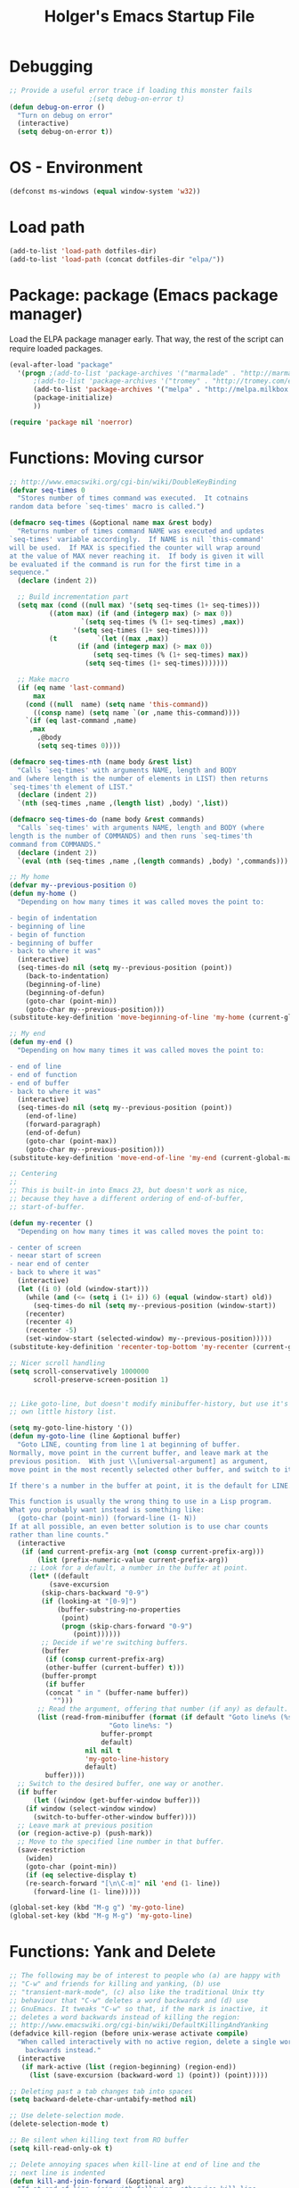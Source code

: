 #+TITLE: Holger's Emacs Startup File
#+SEQ_TODO: TODO DISABLED | DONE
#+OPTIONS: H:2 num:nil toc:t
#+STARTUP: oddeven


* Debugging

#+BEGIN_SRC emacs-lisp
;; Provide a useful error trace if loading this monster fails
					;(setq debug-on-error t)
(defun debug-on-error ()
  "Turn on debug on error"
  (interactive)
  (setq debug-on-error t))
#+END_SRC

* OS - Environment

#+BEGIN_SRC emacs-lisp
(defconst ms-windows (equal window-system 'w32))
#+END_SRC

* Load path

#+BEGIN_SRC emacs-lisp :tangle no
(add-to-list 'load-path dotfiles-dir)
(add-to-list 'load-path (concat dotfiles-dir "elpa/"))
#+END_SRC

* Package: package           (Emacs package manager)

Load the ELPA package manager early. That way, the rest of the script
can require loaded packages.

#+BEGIN_SRC emacs-lisp
(eval-after-load "package"
  '(progn ;(add-to-list 'package-archives '("marmalade" . "http://marmalade-repo.org/packages/"))
	  ;(add-to-list 'package-archives '("tromey" . "http://tromey.com/elpa/"))
	  (add-to-list 'package-archives '("melpa" . "http://melpa.milkbox.net/packages/") t)
	  (package-initialize)
	  ))

(require 'package nil 'noerror)
#+END_SRC

* Functions: Moving cursor

#+BEGIN_SRC emacs-lisp
;; http://www.emacswiki.org/cgi-bin/wiki/DoubleKeyBinding
(defvar seq-times 0
  "Stores number of times command was executed.  It cotnains
random data before `seq-times' macro is called.")

(defmacro seq-times (&optional name max &rest body)
  "Returns number of times command NAME was executed and updates
`seq-times' variable accordingly.  If NAME is nil `this-command'
will be used.  If MAX is specified the counter will wrap around
at the value of MAX never reaching it.  If body is given it will
be evaluated if the command is run for the first time in a
sequence."
  (declare (indent 2))

  ;; Build incrementation part
  (setq max (cond ((null max) '(setq seq-times (1+ seq-times)))
		  ((atom max) (if (and (integerp max) (> max 0))
				  `(setq seq-times (% (1+ seq-times) ,max))
				'(setq seq-times (1+ seq-times))))
		  (t          `(let ((max ,max))
				 (if (and (integerp max) (> max 0))
				     (setq seq-times (% (1+ seq-times) max))
				   (setq seq-times (1+ seq-times)))))))

  ;; Make macro
  (if (eq name 'last-command)
      max
    (cond ((null  name) (setq name 'this-command))
	  ((consp name) (setq name `(or ,name this-command))))
    `(if (eq last-command ,name)
	 ,max
       ,@body
       (setq seq-times 0))))

(defmacro seq-times-nth (name body &rest list)
  "Calls `seq-times' with arguments NAME, length and BODY
and (where length is the number of elements in LIST) then returns
`seq-times'th element of LIST."
  (declare (indent 2))
  `(nth (seq-times ,name ,(length list) ,body) ',list))

(defmacro seq-times-do (name body &rest commands)
  "Calls `seq-times' with arguments NAME, length and BODY (where
length is the number of COMMANDS) and then runs `seq-times'th
command from COMMANDS."
  (declare (indent 2))
  `(eval (nth (seq-times ,name ,(length commands) ,body) ',commands)))

;; My home
(defvar my--previous-position 0)
(defun my-home ()
  "Depending on how many times it was called moves the point to:

- begin of indentation
- beginning of line
- begin of function
- beginning of buffer
- back to where it was"
  (interactive)
  (seq-times-do nil (setq my--previous-position (point))
    (back-to-indentation)
    (beginning-of-line)
    (beginning-of-defun)
    (goto-char (point-min))
    (goto-char my--previous-position)))
(substitute-key-definition 'move-beginning-of-line 'my-home (current-global-map))

;; My end
(defun my-end ()
  "Depending on how many times it was called moves the point to:

- end of line
- end of function
- end of buffer
- back to where it was"
  (interactive)
  (seq-times-do nil (setq my--previous-position (point))
    (end-of-line)
    (forward-paragraph)
    (end-of-defun)
    (goto-char (point-max))
    (goto-char my--previous-position)))
(substitute-key-definition 'move-end-of-line 'my-end (current-global-map))

;; Centering
;;
;; This is built-in into Emacs 23, but doesn't work as nice,
;; because they have a different ordering of end-of-buffer,
;; start-of-buffer.

(defun my-recenter ()
  "Depending on how many times it was called moves the point to:

- center of screen
- neear start of screen
- near end of center
- back to where it was"
  (interactive)
  (let ((i 0) (old (window-start)))
    (while (and (<= (setq i (1+ i)) 6) (equal (window-start) old))
      (seq-times-do nil (setq my--previous-position (window-start))
	(recenter)
	(recenter 4)
	(recenter -5)
	(set-window-start (selected-window) my--previous-position)))))
(substitute-key-definition 'recenter-top-bottom 'my-recenter (current-global-map))

;; Nicer scroll handling
(setq scroll-conservatively 1000000
      scroll-preserve-screen-position 1)


;; Like goto-line, but doesn't modify minibuffer-history, but use it's
;; own little history list.

(setq my-goto-line-history '())
(defun my-goto-line (line &optional buffer)
  "Goto LINE, counting from line 1 at beginning of buffer.
Normally, move point in the current buffer, and leave mark at the
previous position.  With just \\[universal-argument] as argument,
move point in the most recently selected other buffer, and switch to it.

If there's a number in the buffer at point, it is the default for LINE.

This function is usually the wrong thing to use in a Lisp program.
What you probably want instead is something like:
  (goto-char (point-min)) (forward-line (1- N))
If at all possible, an even better solution is to use char counts
rather than line counts."
  (interactive
   (if (and current-prefix-arg (not (consp current-prefix-arg)))
       (list (prefix-numeric-value current-prefix-arg))
     ;; Look for a default, a number in the buffer at point.
     (let* ((default
	      (save-excursion
		(skip-chars-backward "0-9")
		(if (looking-at "[0-9]")
		    (buffer-substring-no-properties
		     (point)
		     (progn (skip-chars-forward "0-9")
			    (point))))))
	    ;; Decide if we're switching buffers.
	    (buffer
	     (if (consp current-prefix-arg)
		 (other-buffer (current-buffer) t)))
	    (buffer-prompt
	     (if buffer
		 (concat " in " (buffer-name buffer))
	       "")))
       ;; Read the argument, offering that number (if any) as default.
       (list (read-from-minibuffer (format (if default "Goto line%s (%s): "
					     "Goto line%s: ")
					   buffer-prompt
					   default)
				   nil nil t
				   'my-goto-line-history
				   default)
	     buffer))))
  ;; Switch to the desired buffer, one way or another.
  (if buffer
      (let ((window (get-buffer-window buffer)))
	(if window (select-window window)
	  (switch-to-buffer-other-window buffer))))
  ;; Leave mark at previous position
  (or (region-active-p) (push-mark))
  ;; Move to the specified line number in that buffer.
  (save-restriction
    (widen)
    (goto-char (point-min))
    (if (eq selective-display t)
	(re-search-forward "[\n\C-m]" nil 'end (1- line))
      (forward-line (1- line)))))

(global-set-key (kbd "M-g g") 'my-goto-line)
(global-set-key (kbd "M-g M-g") 'my-goto-line)
#+END_SRC

* Functions: Yank and Delete

#+BEGIN_SRC emacs-lisp
;; The following may be of interest to people who (a) are happy with
;; "C-w" and friends for killing and yanking, (b) use
;; "transient-mark-mode", (c) also like the traditional Unix tty
;; behaviour that "C-w" deletes a word backwards and (d) use
;; GnuEmacs. It tweaks "C-w" so that, if the mark is inactive, it
;; deletes a word backwards instead of killing the region:
;; http://www.emacswiki.org/cgi-bin/wiki/DefaultKillingAndYanking
(defadvice kill-region (before unix-werase activate compile)
  "When called interactively with no active region, delete a single word
    backwards instead."
  (interactive
   (if mark-active (list (region-beginning) (region-end))
     (list (save-excursion (backward-word 1) (point)) (point)))))

;; Deleting past a tab changes tab into spaces
(setq backward-delete-char-untabify-method nil)

;; Use delete-selection mode.
(delete-selection-mode t)

;; Be silent when killing text from RO buffer
(setq kill-read-only-ok t)

;; Delete annoying spaces when kill-line at end of line and the
;; next line is indented
(defun kill-and-join-forward (&optional arg)
  "If at end of line, join with following; otherwise kill line.
Deletes whitespace at join."
			     (interactive "P")
			     (if (and (eolp) (not (bolp)))
				 (delete-indentation t)
			       (kill-line arg)))

(global-set-key (kbd "C-k") 'kill-and-join-forward)
;; ORIGINAL: deleteline

(defun my-yank (&optional arg)
  "Reinsert (\"paste\") the last stretch of killed text.
More precisely, reinsert the stretch of killed text most recently
killed OR yanked. Put mark at end, and set point at
beginning (the opposite of `yank'). With just
\\[universal-argument] as argument, same but put mark at
beginning (and point at end). With argument N, reinsert the Nth
most recently killed stretch of killed text.

When this command inserts killed text into the buffer, it honors
`yank-excluded-properties' and `yank-handler' as described in the
doc string for `insert-for-yank-1', which see.

See also the command `yank-pop' (\\[yank-pop])."
  (interactive "*P")
  (setq yank-window-start (window-start))
  ;; If we don't get all the way thru, make last-command indicate that
  ;; for the following command.
  (setq this-command t)
  (push-mark (point))
  (insert-for-yank (current-kill (cond
				  ((listp arg) 0)
				  ((eq arg '-) -2)
				  (t (1- arg)))))
  (unless (consp arg)
      ;; This is like exchange-point-and-mark, but doesn't activate the mark.
      ;; It is cleaner to avoid activation, even though the command
      ;; loop would deactivate the mark because we inserted text.
      (goto-char (prog1 (mark t)
		   (set-marker (mark-marker) (point) (current-buffer)))))
  ;; If we do get all the way thru, make this-command indicate that.
  (if (eq this-command t)
      (setq this-command 'yank))
  nil)

(global-set-key "\C-y" 'my-yank)
;; ORIGNAL: yank


;; http://www.reddit.com/r/emacs/comments/b1r8a/remacs_tell_us_about_the_obscure_but_useful/
(defun delete-char-dynamic (&optional arg)
  "If at end of line, intelligently join to the following;
otherwise delete."
  (interactive "p")
  (if (or (not (eolp)) (bolp))
      (delete-char arg)
    (let ((start (point))
          (in-comment (eq (get-text-property (point) 'face)
                          'font-lock-comment-face)))
      (forward-char)
      (skip-chars-forward " \  ")
      (if (and in-comment (looking-at comment-start-skip))
          (goto-char (match-end 0)))
      (delete-region start (point))
      (when (and (not (eolp))
                 (/= (char-before) ? )
                 (/= (char-before) ?\  ))
        (insert-char ?  1)
        (backward-char)))))
;; Make delete-selection-mode work with it
(put 'delete-char-dynamic 'delete-selection 'supersede)

;; Rebind DELETE and friends to our version
(define-key global-map [(deletechar)] 'delete-char-dynamic)
(define-key global-map [(delete)] 'delete-char-dynamic)
(define-key global-map [(control ?d)] 'delete-char-dynamic)
;; ORIGINAL: delete-char
#+END_SRC

* Functions: Indentation

#+BEGIN_SRC emacs-lisp
;; Let yanked text immediately be indented
;; http://www.emacswiki.org/emacs/AutoIndentation
(defadvice yank (after indent-region activate)
  (if (member major-mode
              '(emacs-lisp-mode scheme-mode lisp-mode
                                c-mode c++-mode objc-mode
                                latex-mode plain-tex-mode))
      (let ((mark-even-if-inactive t))
        (indent-region (region-beginning) (region-end) nil))))

(defadvice yank-pop (after indent-region activate)
  (if (member major-mode
              '(emacs-lisp-mode scheme-mode lisp-mode
                                c-mode c++-mode objc-mode
                                latex-mode plain-tex-mode))
      (let ((mark-even-if-inactive t))
	(indent-region (region-beginning) (region-end) nil))))

;; Swap RET and \C-j (newline and newline-and-indent)
(global-set-key (kbd "RET") 'newline-and-indent)
;; ORIGINAL: newline

(global-set-key (kbd "\C-j") 'newline)
;; ORIGINAL: newline-and-indent
#+END_SRC

* Functions: Searching

#+BEGIN_SRC emacs-lisp
(setq ;; Scrolling while searching
      isearch-allow-scroll t

      ;; Save Isearch stuff
      isearch-resume-in-command-history t)

(define-key isearch-mode-map (kbd "C-y") 'isearch-yank-kill)
;; ORIGINAL: isearch-yank-line


;; Prompts you for an expression, defaulting to the symbol that your
;; cursor is on, and greps for that in the current directory and all
;; subdirectories.
(defun my-grep ()
  "grep the whole directory for something defaults to term at cursor position"
  (interactive)
  (let ((default (thing-at-point 'symbol)))
    (let ((needle (or (read-string (concat "grep for '" default "': ")) default)))
      (setq needle (if (equal needle "") default needle))
      (grep (concat "egrep -s -i -n -r " needle " *")))))

(global-set-key (kbd "C-x g") 'my-grep)
;; ORIGINAL: undefined


(defun isearch-occur ()
  "Invoke `occur' from within isearch."
  (interactive)
  (let ((case-fold-search isearch-case-fold-search))
    (occur (if isearch-regexp isearch-string (regexp-quote isearch-string))))
  (pop-to-buffer "*Occur*"))

(define-key isearch-mode-map (kbd "C-o") 'isearch-occur)
;; ORIGINAL: isearch-other-meta-char
#+END_SRC

* Functions: Miscelleanous

#+BEGIN_SRC emacs-lisp
(defun dos2unix()
  "convert dos (^M) end of line to unix end of line"
  (interactive)
  (goto-char(point-min))
  (while (search-forward "\r" nil t) (replace-match "")))

; Fri,  1 Dec 2006 15:41:36 +0100
(defun 822date ()
  "Insert date at point format the RFC822 way."
  (interactive)
  (insert (format-time-string "%a, %e %b %Y %H:%M:%S %z")))
#+END_SRC

* Functions: Windows

#+BEGIN_SRC emacs-lisp
;; http://www.emacswiki.org/emacs/frame-cmds.el

;; Deleting frames ("X11-Windows") isn't as easy as it should
;;
;; Override delete-window to actually delete the frame if the buffer is
;; the only currently displayed buffer.

(defadvice delete-window (around delete-window (&optional window) activate)
  (interactive)
  (save-current-buffer
    (setq window (or window (selected-window)))
    (select-window window)
    (if (one-window-p t)
	(delete-frame)
      ad-do-it (selected-window))))


;; Candidate as replacement for `kill-buffer', at least when used
;; interactively. Should not just redefine `kill-buffer', because some
;; programs count on a specific other buffer taking the place of the
;; killed buffer (in the window).
(defun my--kill-buffer-and-window (&optional buffer)
  "Kill buffer BUFFER-OR-NAME.
The argument may be a buffer or the name of an existing buffer.
Argument nil or omitted means kill the current buffer. Return t
if the buffer is actually killed, nil otherwise.

Unlike `kill-buffer', this also will delete the current window if
there are several windows open."
  (interactive)
  (setq buffer (or buffer (current-buffer)))
  (unless (one-window-p)
    (delete-window))
  (kill-buffer buffer)
  ;; TODO: only delete the frame if it isn't the first one
  ;; (when (> (length (frame-list)) 1)
  ;;   (delete-frame))
  )

(global-set-key "\C-xk" 'my--kill-buffer-and-window)
;; ORIGINAL: kill-buffer


(global-set-key (kbd "<M-down>") 'enlarge-window)
;; ORIGINAL: undefined

(global-set-key (kbd "<M-up>") 'shrink-window)
;; ORIGINAL: undefined


(defun my-zoom-next-buffer2 ()
  (let ((curbuf (current-buffer))
	(firstbuf nil))
    (dolist (buffer (buffer-list))
      (with-current-buffer buffer
	;(princ (format "name %s, fn %s\n" (buffer-name) buffer-file-name))
	(unless (or
		 ;; Don't mention internal buffers.
		 (string= (substring (buffer-name) 0 1) " ")
		 ;; No buffers without files.
		 (not buffer-file-name)
		 ;; Skip the current buffer
		 (eq buffer curbuf)
		 )
	  ;(princ (format " nme %s, fn %s\n" (buffer-name) buffer-file-name))
	  (unless firstbuf
	    (setq firstbuf buffer))
	    ;;(print buffer)
	  )))
    (when firstbuf
      ;(princ (format "new buffer: %s.\n" firstbuf))
      (bury-buffer)
      (switch-to-buffer firstbuf)
      )
  )
)

(defun my-explode-window ()
  "If there is only one window displayed, act like C-x2. If there
are two windows displayed, act like C-x1:"
  (interactive)
  (if (one-window-p t)
      (progn
	(split-window-vertically)
	(other-window 1)
	(my-zoom-next-buffer2)
	(other-window -1))
    (delete-other-windows)
  ))

(global-set-key [(f5)] 'my-explode-window)
;; ORIGINAL: undefined
#+END_SRC

* Functions: Buffers

#+BEGIN_SRC emacs-lisp
;; http://www.emacswiki.org/emacs/mybuffers.el
(defvar mybuffers-repetitions 0
  "Number of times `mybuffers-switch' was repeated.")

(defvar mybuffers-list ()
  "List of non-special buffers open.")

(defun mybuffers-filter-buffers (filter-function)
  "Returns a list of buffers that match FILTER-FUNCTION."
  (delq nil
        (mapcar (lambda (buffer)
                  (if (funcall filter-function buffer) buffer nil))
                (buffer-list))))

(defun mybuffers-special-buffer-p (buffer)
  "Returns t if BUFFER is one of the special buffers, `nil' otherwise.
A special buffer is one whose name starts with an asterisk. And `TAGS'."
  (let ((name (buffer-name buffer)))
    (or (string-match "^ ?\\*" name)
        (equal "TAGS" name))))

(defun mybuffers-normal-buffer-p (buffer)
  "This is the complement of `mybuffers-special-buffer-p'."
  (not (mybuffers-special-buffer-p buffer)))

(defun mybuffers-reorder-buffer-list (new-list)
  "Reorder buffer list using NEW-LIST."
  (while new-list
    (bury-buffer (car new-list))
    (setq new-list (cdr new-list))))

(defun mybuffers-swap (the-list i j)
  "Swap I and J elements in THE-LIST."
  (let ((tmp (nth j the-list))
        (vec (vconcat the-list)))
    (aset vec i tmp)
    (aset vec j (nth i the-list))
    (append vec nil)))

(defun mybuffers-rotate-next (the-list)
  "Delete first elem in THE-LIST and append it to the end."
  (append (cdr the-list) (list (car the-list))))

(defun mybuffers-rotate-prev (the-list)
  "Delete last elem in THE-LIST and append it to the start."
  (append (last the-list) (butlast the-list)))

(defun mybuffers--switch (dir-next)
  "Switch to buffer in my buffer list.
You should bind this function to Ctrl-Tab or something."
  (interactive)
  ;; if the last command wasn't a switch buffer, reset
  (when (not (or (eq last-command 'mybuffers-switch-next)
		 (eq last-command 'mybuffers-switch-prev)))
    (setq mybuffers-repetitions 0
          mybuffers-list (mybuffers-filter-buffers 'mybuffers-normal-buffer-p)))
  ;; if the current buffer is not a special buffer
  (when (not (mybuffers-special-buffer-p (current-buffer)))
    (setq mybuffers-repetitions (1+ mybuffers-repetitions))
    ;; swap or rotate
    (if (< mybuffers-repetitions (length mybuffers-list))
        (setq mybuffers-list (mybuffers-swap mybuffers-list 0 mybuffers-repetitions))
      (setq mybuffers-list (if dir-next
			       (mybuffers-rotate-next mybuffers-list)
			     (mybuffers-rotate-prev mybuffers-list)))
      (setq mybuffers-repetitions 0)))
  ;; switch to 1st buffer
  (switch-to-buffer (elt mybuffers-list 0))
  (mybuffers-reorder-buffer-list
   (append mybuffers-list
	   (mybuffers-filter-buffers 'mybuffers-special-buffer-p))))

(defun mybuffers-switch-next ()
  "Switch to next buffer."
  (interactive)
  (mybuffers--switch t))

(defun mybuffers-switch-prev ()
  "Switch to previous buffer."
  (interactive)
  (mybuffers--switch nil))


;; http://www.xsteve.at/prg/emacs/bubble-buffer.el
(defvar bubble-buffer-max-display-length (- (frame-width) 5)
  "Maximum number of characters to display in the minibuffer when bubbling.")

(defvar bubble-buffer-omit-regexp "\\*"
  "Regexp for buffer-names that should be skipped when bubbling buffers with
bubble-buffer-next and bubble-buffer-previous.
For example you could use \"\\\\*.+\\\\*\" to exclude all buffers that contain two *'s.")

(defun bubble-buffer-omit-buffer (buffer)
  "return nil if the buffer should be omitted, otherwise the buffer name"
  (let ((buf-name (buffer-name buffer)))
    (unless (and bubble-buffer-omit-regexp (string-match bubble-buffer-omit-regexp buf-name))
      buf-name)))


(defun bubble-buffer-next-2()
  (if (not (eq last-command 'bubble-buffer-next))
      (progn (setq bubble-buffer-list (copy-alist (buffer-list)))
             (delq (get-buffer " *Minibuf-0*") bubble-buffer-list)
             (delq (get-buffer " *Minibuf-1*") bubble-buffer-list)
             (setq bubble-buffer-buried-list nil)))
  (let* ((cur-buf (current-buffer))
         (b-list (delq nil (mapcar 'bubble-buffer-omit-buffer (cdr bubble-buffer-list))))
         (doit b-list)
         (rest nil)
         (s))
    (while doit
      (add-to-list 'bubble-buffer-buried-list (car bubble-buffer-list))
      (bury-buffer (car bubble-buffer-list))
      (setq bubble-buffer-list (cdr bubble-buffer-list))
      (switch-to-buffer (car bubble-buffer-list))
      (setq rest (cdr (copy-alist bubble-buffer-list)))
      (while rest
        (bury-buffer (car rest))
        (setq rest (cdr rest)))
      (setq doit (not (bubble-buffer-omit-buffer (current-buffer)))))
    ;;(message "%S" bubble-buffer-list)
    (if b-list
        (progn
          (setq b-list (cdr b-list))
          (setq s (concat
                   "Next: "
                   (if b-list (format "%S" b-list "") "")
                   "[end]"))
          (message "%s" (concat
			 (substring s 0 (min bubble-buffer-max-display-length (length s)))
			 " ...")))
      (message "Already at the end of the buffer-list"))))


(defun bubble-buffer-previous-2()
  (unless (eq last-command 'bubble-buffer-next)
    (setq bubble-buffer-buried-list nil))
  (setq this-command 'bubble-buffer-next)
  (if bubble-buffer-buried-list
      (progn
        (let ((doit t)
              (s)
              (b-list))
          (while doit
            (add-to-list 'bubble-buffer-list (car bubble-buffer-buried-list))
            (switch-to-buffer (car bubble-buffer-buried-list))
            (setq bubble-buffer-buried-list (cdr bubble-buffer-buried-list))
            (setq doit (not (bubble-buffer-omit-buffer (current-buffer))))))
        (setq b-list (delq nil (mapcar 'bubble-buffer-omit-buffer bubble-buffer-buried-list)))
        (setq s (concat
                 "Prev: "
                 (if b-list (format "%S" b-list "") "")
                 "[start]"))
        (message "%s" (concat
		       (substring s 0 (min bubble-buffer-max-display-length (length s))) " ...")))
    (message "Already at the start of the bubble-buffer-list")))


(defun bubble-buffer-next()
  "If you have only one window open, then bubble down one entry in the buffer list.
Switch to the next buffer on the list.

If more than one window is open, then just move to the next one."
  (interactive)
  (if (eq (count-windows) 1)
      (bubble-buffer-next-2)
    (other-window 1)
    ))


(defun bubble-buffer-previous()
  "If you have only one window open, then undo one bubbling step from bubble-buffer-next.
Switch to the buffer before the bubbled up buffer in the buffer list

If more than one window is open, then just move to the previous one."
  (interactive)
  (if (eq (count-windows) 1)
      (bubble-buffer-prev-2)
    (other-window -1)
    ))


(global-set-key [(f6)] 'bubble-buffer-next)
(global-set-key [(shift f6)] 'bubble-buffer-previous)


;; Insert buffer at current position
(global-set-key "\C-xI" 'insert-buffer)
;; ORIGINAL: undefined


;; Protect *scratch*
;; http://www.emacswiki.org/emacs/ProtBuf

(defvar protect-buffer-from-kill-mode nil
  "*If non-`nil', then prevent buffer from being accidentally killed.
This variable is local to all buffers.")
(progn
  (make-variable-buffer-local 'protect-buffer-from-kill-mode)
  (put 'protect-buffer-from-kill-mode 'permanent-local t)
  (or (assq 'protect-buffer-from-kill-mode minor-mode-alist)
      (setq minor-mode-alist (cons '(protect-buffer-from-kill-mode " prot")
                                   minor-mode-alist))))

(defun protect-buffer-from-kill-mode (&optional prefix buffer)
  "Protect buffer from being killed.
To remove this protection, call this command with a negative prefix argument."
  (interactive "P")
  (or buffer (setq buffer (current-buffer)))
  (save-excursion
    ;; Each cond does its own set-buffer *after* comparing prefix just in
    ;; case there's a buffer-local variable `prefix' to screw up the works.
    (cond
     ((null prefix)
      (set-buffer buffer)
      (setq protect-buffer-from-kill-mode
            (not protect-buffer-from-kill-mode)))
     ((>= prefix 0)
      (set-buffer buffer)
      (setq protect-buffer-from-kill-mode t))
     (t
      (set-buffer buffer)
      (setq protect-buffer-from-kill-mode nil)))
    ;; This is always done because kill-buffer-query-functions might have
    ;; been buffer-local when this package was initially loaded, leaving
    ;; the global value unchanged.
    (add-hook 'kill-buffer-query-functions 'protect-buffer-from-kill)))

;; This function is listed in kill-buffer-query-functions; it should return
;; nil if the buffer should not be killed, t otherwise.
(defun protect-buffer-from-kill ()
  (cond
   (protect-buffer-from-kill-mode
    (message "Buffer \"%s\" is protected from being killed." (buffer-name))
    nil)
   (t)))

(add-hook 'kill-buffer-query-functions 'protect-buffer-from-kill)

(protect-buffer-from-kill-mode nil (get-buffer "*scratch*"))
#+END_SRC

* Functions: Compilation

#+BEGIN_SRC emacs-lisp
(defun my--bcc-compile-source-file (fullname)
  "Compiles an elisp file into the byte-cache"
  (let (cachename
        hist-ent loaded-from-bcc-cache
        bcc-loaded-fake-cache-entry)

    (when (and bcc-enabled
               (not (save-match-data
                      (bcc-in-blacklist fullname bcc-blacklist))))

      (setq cachename (file-truename (bcc-cache-file-name fullname)))
      (make-directory (file-name-directory cachename) t)

      (when (and bcc-regenerate-toplevel
                 (file-newer-than-file-p fullname cachename))

        (bcc-regenerate-cache fullname cachename nil))

      (when (file-readable-p cachename)
        (unless bcc-loaded-fake-cache-entry
          (setq loaded-from-bcc-cache t))))
    ))


(defun my-compile ()
  "Compile elisp or cpp"
  (interactive)
  (delete-other-windows)
  (save-buffer)
  (if (or (eq major-mode 'lisp-mode) (eq major-mode 'emacs-lisp-mode))
      (progn
	(ignore-errors (my--kill-buffer-and-window (get-buffer-create "*Compile-Log*")))
	; Now try to compile this file
	(my--bcc-compile-source-file (buffer-file-name))
	)
    (progn
      (if (fboundp 'eproject-root)
	  (let ((default-directory (eproject-root)))
		  (compile compile-command))
	(compile compile-command)))))

(global-set-key [(f7)] 'my-compile)
;; ORIGINAL: undefined


(defun set-compile-command (&optional cmd)
  "Helper for to set compile-command"
  (interactive "scmd: ")
  (setq compile-command cmd))



;; Helper for compilation. Close the compilation window if there was
;; no error at all.
;; http://www.emacswiki.org/emacs/ModeCompile
(defun compile-autoclose (buffer string)
  (cond ((string-match "finished" string)
	 ;; (message "Build maybe successful: closing window.")
	 (run-with-timer 1 nil
			 'delete-window
			 (get-buffer-window buffer t)))
	(t
	 (message "Compilation exited abnormally: %s" string))))
(setq compilation-finish-functions 'compile-autoclose
      compilation-ask-about-save nil
      compilation-scroll-output t)

(global-set-key [(f8)] 'next-error)
;; ORIGINAL: undefined

(global-set-key [(shift f8)] 'previous-error)
;; ORIGINAL: undefined

;; Help should search more than just commands
(global-set-key (kbd "C-h a") 'apropos)
;; ORIGINAL: apropos-command
#+END_SRC

* Load private data

#+BEGIN_SRC emacs-lisp
(load (concat dotfiles-dir "private.el") 'noerror 'nomessage)
#+END_SRC

* Mouse

#+BEGIN_SRC emacs-lisp
;; paste at text-cursor, not at mouse-cursor
(setq mouse-yank-at-point t)

;; Show the text pointer in text areas
;;(setq void-text-area-pointer nil)

;; (eval-after-load "avoid"
;;   '(progn
;;      ;; Move the mouse to the lower-right corner instead of default upper-right
;;      ;; (defun mouse-avoidance-banish-destination ()
;;      ;;   (cons (- (frame-width) 1) (- (frame-height) 1)))
;;      (setq mouse-avoidance-timer-delay 0.1)
;;      (mouse-avoidance-mode 'banish)))
;; (unless ms-windows
;;   (when (display-mouse-p) (require 'avoid nil t)))
#+END_SRC

* X-Windows cut'n'paste

#+BEGIN_SRC emacs-lisp
;; Use clipboard of X
;; (setq x-select-enable-clipboard t
;;       interprogram-paste-function 'x-cut-buffer-or-selection-value)
#+END_SRC

* Entering/exiting Emacs

#+BEGIN_SRC emacs-lisp
;; get rid of yes-or-no questions - y or n is enough
(fset 'yes-or-no-p 'y-or-n-p)

;; Delete 'process-kill-buffer-query-function from kill-buffer-query-function.
;; http://www.masteringemacs.org/articles/2010/11/14/disabling-prompts-emacs/
(setq kill-buffer-query-functions
  (remq 'process-kill-buffer-query-function kill-buffer-query-functions))

(setq ;; Do without annoying startup msg.
      inhibit-startup-message t

      ;; This inhibits the initial startup echo area message.
      ;;(setq inhibit-startup-echo-area-message "schurig")

      ;; Don't ask when running revert-buffer
      revert-without-query (quote (""))

      ;; Empty scratch message
      initial-scratch-message nil

      ;; Include current buffer name in the title bar
      frame-title-format '(buffer-file-name "%f" ("%b"))

      ;; Don't ask for killing emacs
      ;;(setq confirm-kill-emacs t)

      ;; Set up default editing mode.
      default-major-mode 'indented-text-mode

      ;; Custom file, part one
      custom-file (concat dotfiles-dir "custom.el")
      )

;; Custom file, part two
(if (file-exists-p custom-file) (load-file custom-file))

;; Don't run vc-git & friends, we have magit
(defun vc-find-file-hook ()
  "Dummy, overriding the one in vc-hooks.el"
  (setq vc-mode nil))
(setq vc-handled-backends nil)
#+END_SRC

* Entering text

#+BEGIN_SRC emacs-lisp
;; use decimal for `C-q'
(setq read-quoted-char-radix 10)
#+END_SRC

* File opening/saving

#+BEGIN_SRC emacs-lisp
;; find file at point
(require 'ffap)

(global-set-key (kbd "C-x C-p") 'find-file-at-point)
;; ORIGINAL: mark-page

;; rebind C-x C-f and others to the ffap bindings (see variable ffap-bindings)
;; (ffap-bindings)
;; C-u C-x C-f finds the file at point
;; (setq ffap-require-prefix t)

;; Never show GTK file open dialog
(setq use-file-dialog nil)

;; don't add newlines to end of buffer when scrolling, but show them
(setq next-line-add-newlines nil)

;; Auto decompress compressed files.
(auto-compression-mode t)

(setq
 ;; Preserve hard links to the file you´re editing (this is
 ;; especially important if you edit system files)
 backup-by-copying-when-linked t
 ;; Just never create backup files at all
 ;;make-backup-files nil
 backup-directory-alist (list (cons "." (concat dotfiles-dir "tmp/bak/")))
 )

;; Emacs is a text editor, make sure your text files end in a newline
(setq require-final-newline t)

;; Disable auto-save (#init.el# file-names)
(setq auto-save-default nil)

;; Don't open Qt's *.pro files as IDLWAVE files
(add-to-list 'auto-mode-alist '("\\.pro$" . fundamental-mode))

;; Open *.h files normally in c++ mode
(add-to-list 'auto-mode-alist '("\\.h$" . c++-mode))
(add-to-list 'auto-mode-alist '("\\.inl\\'" . c++-mode))


;; Auto-saving into some global directory

;; (defvar autosave-dir
;;   (file-name-as-directory (concat dotfiles-dir "tmp/autosave"))
;;   "The directory in which to place auto-save (i.e. #foo#) files.")

;; (defun auto-save-file-name-p (filename)
;;   "Return non-nil if filename can be yielded by `make-auto-save-file-name'.
;; filename should lack slashes."
;;   (string-match "^#.*#$" (file-name-nondirectory filename)))

;; (defun make-auto-save-file-name ()
;;   (concat autosave-dir
;;           (if buffer-file-name
;;               (concat "#" (file-name-nondirectory buffer-file-name) "#")
;;             (expand-file-name
;;              (concat "#%" (buffer-name) "#")))))

(setq auto-save-list-file-prefix (concat dotfiles-dir "tmp/auto-save-list/saves-"))


;; quickly safe
(global-set-key [(f2)] 'save-buffer)
;; ORIGINAL: 2C-commands
(global-set-key [(shift f2)] '2C-command)
;; ORIGINAL: undefined


;; Registers allow you to jump to a file or other location quickly. Use
;; C-x r j followed by the letter of the register (i for init.el, s
;; for this file) to jump to it.
;;
;; You should add registers here for the files you edit most often.

(dolist (r `((?s (file . (concat dotfiles-dir "start.el")))
	     ;;(?o (file . ,(concat dotfiles-dir "emacs-kit.org")))
	     ))
  (set-register (car r) (cadr r)))
#+END_SRC

* Help

#+BEGIN_SRC emacs-lisp
;; Make 'l' go to the previous position in Emacs HELP
;; http://www.emacswiki.org/cgi-bin/wiki/EmacsNiftyTricks
(add-hook 'help-mode-hook
	  '(lambda ()
	     (define-key help-mode-map "l" 'help-go-back)))

;; check all variables and non-interactive functions as well
(setq apropos-do-all t)

(defun my-help ()
  "If function given tries to `describe-function' otherwise uses
`manual-entry' to display manpage of a `current-word'."
  (interactive)
  (let ((var (variable-at-point)))
    (if (symbolp var)
	(describe-variable var)
      (let ((fn (function-called-at-point)))
	(if fn
	    (describe-function fn)
	  (man (current-word)))))))

(global-set-key [(f1)] 'my-help)
;; ORIGINAL: help-command
#+END_SRC

* Display: Frame display

#+BEGIN_SRC emacs-lisp
;; ~/.Xresources
;; Emacs.geometry: 120x55
;; Emacs.Font:	terminus 11
;; Emacs.verticalScrollBars: right
;; Emacs.toolBar: off
;; Emacs*Background: #000000
;; Emacs*Foreground: #7f7f7f

;; Automatically merge ~/.Xresources after changes
(defun merge-x-resources ()
  (let ((file (file-name-nondirectory (buffer-file-name))))
    (when (or (string= file ".Xdefaults")
	      (string= file ".Xresources"))
      (start-process "xrdb" nil "xrdb" "-merge" (buffer-file-name))
      (message (format "Merged %s into X resource database" file)))))
(add-hook 'after-save-hook 'merge-x-resources)

;; Where to position a new frame (C-x 5 2)
;; Also where to open a new frame from emacsclient
;; (setq default-frame-alist '((xxx . 10)
;; 			    (left-fringe . 1)
;; 			    (right-fringe . 0)
;; 			    (menu-bar-lines . 1)
;; 			    (tool-bar-lines . 1)
;; 			    (left . 0))

(if ms-windows
    (setq initial-frame-alist
	  '(
	    ;;(background-color . "black")
	    ;;(foreground-color . "LightGray")
	    (horizontal-scroll-bars . nil)
	    (vertical-scroll-bars . right)
	    (tool-bar-lines . 0)
	    (left-fringe . 1)
	    (right-fringe . 0)))
  (setq initial-frame-alist
	`(;;(background-color . "black")
	  ;;(foreground-color . "LightGray")
	  (horizontal-scroll-bars . nil)
	  (vertical-scroll-bars . right)
	  (tool-bar-lines . 0)
	  (left-fringe . 1)
	  (right-fringe . 0)
	  ;;(height . ,(if (or (not my-win32)
	  ;;		   have-win32-sixbyten-font)
	  ;;	       (my-frame-percent-to-char-height 97)
	  ;;	     70))
	  (width . 120)
	  (height . 55)
	  )))

;; default-frame-alist is defined in terms of initial-frame-alist.  Don't
;; use copy-sequence here -- it doesn't copy the list elements, just the
;; list's cons cells.  Use copy-alist instead.
(setq default-frame-alist (copy-alist initial-frame-alist))
#+END_SRC

* Display: Font lock and faces

#+BEGIN_SRC emacs-lisp
;; http://www.emacswiki.org/cgi-bin/wiki/EightyColumnRule
(defface my--todo-face
  '((t :foreground "red"
       :weight bold))
  "Font for showing TODO words."
  :group 'basic-faces)

;; Highlight each of TODO TODO: FIXME FIXME: XXX XXX: \todo
(defun my--hint-facify ()
   (unless (or (eq 'diff-mode major-mode) (eq 'script-mode major-mode))
     (font-lock-add-keywords nil '(
	 ("\\(\\<\\(\\(FIXME\\|TODO\\|XXX\\):?\\>\\)\\|\\\\todo\\)" 1 'my--todo-face t)
	 ))))

(add-hook 'font-lock-mode-hook 'my--hint-facify)

;; tips from http://www.reddit.com/r/emacs/comments/9nh64/ask_emacs_which_color_theme_do_you_use/
(custom-set-faces

 '(font-lock-constant-face
   ((((class color) (min-colors 88) (background light))
     (:foreground "SlateBlue4"))))

 '(font-lock-string-face
   ((((class color) (min-colors 88) (background light))
     (:foreground "Forest Green"))))

 '(font-lock-keyword-face
   ((t (:weight bold))))
 )

;; Column-Marker http://www.emacswiki.org/emacs/ColumnMarker
;;
;; HINT: column-marker.el comes from EmacsWiki, you can update it
;; with (auto-install-from-emacswiki)
(eval-after-load "column-marker"
  '(add-hook 'c-mode-hook (lambda () (interactive) (column-marker-1 80))))
(require 'column-marker nil 'nomsg)



;; Activate font-lock-mode (syntax coloring)
(setq global-font-lock-mode t
      font-lock-verbose nil)

(defconst font-lock-maximum-decoration t)
#+END_SRC

* Display: Truncation lines

#+BEGIN_SRC emacs-lisp
(setq default-truncate-lines t)
(setq truncate-partial-width-windows nil)
(defun my-wrap-mode-on ()
  "Minor mode for making buffer not wrap long lines to next line."
  (interactive)
  (setq truncate-lines nil))

(defun my-wrap-mode-off ()
  "Minor mode for making buffer wrap long lines to next line."
  (interactive)
  (setq truncate-lines t))

(defun my-toggle-wrap-mode ()
  "Switch wrap mode from wrap to non-wrap, or vice-versa."
  (interactive)
  (if (eq truncate-lines nil)
      (my-wrap-mode-off)
    (my-wrap-mode-on)))
#+END_SRC

* Display: Whitespace

#+BEGIN_SRC emacs-lisp
;; Let typing errors be obvious
(add-hook 'find-file-hook
	  '(lambda ()
	     ;; This hack allows the diff-mode hook to set the
	     ;; variable to -1. The find-file-hook fires after the
	     ;; diff-mode hook, so we get the -1 and are able to turn
	     ;; off the display of trailing whitespaces.
	     (if (eq show-trailing-whitespace -1)
		 (setq show-trailing-whitespace nil)
	       (setq show-trailing-whitespace t))))
#+END_SRC

* Display: General

#+BEGIN_SRC emacs-lisp
;; Avoid Emacs hanging for a while changing default font
(modify-frame-parameters nil '((wait-for-wm . nil)))

;; Display various non-editing buffers in their own frames
(add-to-list 'special-display-buffer-names "*Backtrace*")

;; Display those special buffer frames without a tool bar
;; now in .Xresources
;; (add-to-list 'special-display-frame-alist '(tool-bar-lines . 0))

(if window-system
    ;; X11, Windows, etc
    (progn
      ;; Windowing systems are fast enought
      (column-number-mode t)
      ;; Turn off blinking
      (blink-cursor-mode -1)
      )
  ;; Text mode
  (progn
    ;; No s
    (setq visible-cursor nil)
    ))

;; Visible bell, beeps are annoying
(setq visible-bell t)

;; Let parenthesis behave
(show-paren-mode 1)
(setq show-paren-delay 0
      blink-matching-parent nil)
(set-face-background 'show-paren-match-face "#d0d0d0")


;; Display page delimiter ^L as a horizontal line
(or standard-display-table (setq standard-display-table (make-display-table)))
(aset standard-display-table ?\f (vconcat (make-vector 72 ?-) "^L"))

;; Let emacs react way faster
(setq echo-keystrokes 0.1
      idle-update-delay 0.35)
#+END_SRC

* Display: Minibuffer

#+BEGIN_SRC emacs-lisp
;; C-c clears minibuffer
(define-key minibuffer-local-map "\C-c" (lambda () (interactive) (delete-minibuffer-contents)))

(setq
 ;; Don't insert current directory into minubuffer
 insert-default-directory nil
 ;; enable recursive minibuffer
 enable-recursive-minibuffers nil
 ;; minibuffer window expands vertically as necessary to hold the text that
 ;; you put in the minibuffer
 resize-mini-windows t
 )

;; dim the ignored part of the file name
(file-name-shadow-mode 1)

;; allow to type space chars in minibuffer input
;; (for `timeclock-in', for example)
(define-key minibuffer-local-completion-map " " nil)
(define-key minibuffer-local-must-match-map " " nil)


;; Minibuffer history
(require 'savehist)
(setq savehist-file (concat dotfiles-dir "tmp/history.el")
      history-length 1000)
(savehist-mode 1)
#+END_SRC

* Display: Menue

#+BEGIN_SRC emacs-lisp
;; get rid of the Games in the Tools menu
(define-key menu-bar-tools-menu [games] nil)

;; Default was 80000
(setq undo-limit 30000)
#+END_SRC

* Printing

#+BEGIN_SRC emacs-lisp
(setq lpr-command "kprinter")
#+END_SRC

* Misc

#+BEGIN_SRC emacs-lisp
;; Delete previous identical history entries
(setq history-delete-duplicates t
      tabify-regexp "^\t* [ \t]+")
#+END_SRC

* Language, German localisation

#+BEGIN_SRC emacs-lisp
;; A sentence doesn't end with two spaces (in german)
(setq sentence-end-double-space nil)

(set-input-mode (car (current-input-mode))
 		(nth 1 (current-input-mode))
 		0
 		;; Default for above is 't, which let us not enter
		;; umlaut characters on a german keyboard
		(nth 3 (current-input-mode))
 		)
#+END_SRC

* Completion

#+BEGIN_SRC emacs-lisp
(setq ;; ignore case when reading a file name completion
      read-file-name-completion-ignore-case t
      ;; do not consider case significant in completion (GNU Emacs default)
      completion-ignore-case t
      ;; lets TAB do completion as well
      tab-always-indent 'complete
      completions-format 'vertical)

;; Doesn't work with ido
;; (partial-completion-mode 1)
;; (setq completion-auto-help 'lazy)
#+END_SRC

* Mode: C, C++

#+BEGIN_SRC emacs-lisp
;; Tabs mode
(setq indent-tabs-mode t)

;; http://www.emacswiki.org/emacs-en/SmartTabs
;;(setq cua-auto-tabify-rectangles nil)
(defadvice align (around smart-tabs activate)
  (let ((indent-tabs-mode nil)) ad-do-it))
(defadvice align-regexp (around smart-tabs activate)
  (let ((indent-tabs-mode nil)) ad-do-it))
(defadvice indent-relative (around smart-tabs activate)
  (let ((indent-tabs-mode nil)) ad-do-it))
(defadvice indent-according-to-mode (around smart-tabs activate)
  (let ((indent-tabs-mode indent-tabs-mode))
    (if (memq indent-line-function
	      '(indent-relative
		indent-relative-maybe))
	(setq indent-tabs-mode nil))
    ad-do-it))
(defmacro smart-tabs-advice (function offset)
  (defvaralias offset 'tab-width)
  `(defadvice ,function (around smart-tabs activate)
     (cond
      (indent-tabs-mode
       (save-excursion
	 (beginning-of-line)
	 (while (looking-at "\t*\\( +\\)\t+")
	   (replace-match "" nil nil nil 1)))
       (setq tab-width tab-width)
       (let ((tab-width fill-column)
	     (,offset fill-column))
	 ad-do-it))
      (t
       ad-do-it))))


;; Silence byte-compiler
(require 'cc-mode)


(defun my-c-mode-common-setup ()
  (define-key c-mode-map (kbd "RET") 'newline)
  (turn-off-auto-fill)
  (c-toggle-auto-newline 1)
  (modify-syntax-entry ?_ "w")
  ;; c-mode overrides the global newline-and-indent. Strangely,
  ;; cc-mode keeps the global. We don't care, we always set it :-)
  (local-set-key (kbd "RET") 'newline-and-indent)
  (setq fill-column 76
	;; Let RET break and continue a comment
	;; C doesn't start functions with a ( in the first column
	open-paren-in-column-0-is-defun-start nil
	;; Insert TABs inside literals
	c-tab-always-indent 1
	;; Tell cc-mode not to check for old-style (K&R) function
	;; declarations. This speeds up indenting a lot (I hear).
	c-recognize-knr-p nil
	;; Jump to errors, please
	compilation-auto-jump-to-first-error t
	;; Turn of elect, TODO: consider hungry-delete
	c-electric-flag nil
	;; But if it's on, let a "#" go to the left, for #if/#else/#endif
	c-electric-pound-behavior '(alignleft)
	;; No abbrevs
	abbrev-mode nil
	;; Preferred tab width
	tab-width 4
	c-basic-offset 4
	;; Default style
	c-default-style '((java-mode . "java")
			  (awk-mode . "awk")
			  (other . "linux"))
	)
  (smart-tabs-advice c-indent-line c-basic-offset)
  (smart-tabs-advice c-indent-region c-basic-offset)
  )
(add-hook 'c-mode-common-hook 'my-c-mode-common-setup)

;; Search .obj dir as well:
(require 'find-file)
(add-to-list 'cc-search-directories ".obj")
(add-to-list 'cc-search-directories "..")



(defun my-format-buffer ()
  (interactive)
  (delete-trailing-whitespace)
  (indent-region 0 (buffer-size) nil)
  (tabify 0 (buffer-size)))
#+END_SRC

* Mode: CSV

#+BEGIN_SRC emacs-lisp
(add-to-list 'auto-mode-alist '("\\.[Cc][Ss][Vv]\\'" . csv-mode))
(autoload 'csv-mode "csv-mode" "Major mode for editing comma-separated value files." t)
#+END_SRC

* Mode: D

#+BEGIN_SRC emacs-lisp
(autoload 'd-mode "d-mode" "Major mode for editing D code." t)
(add-to-list 'auto-mode-alist '("\\.d[i]?\\'" . d-mode))
#+END_SRC

* Mode: Diff

#+BEGIN_SRC emacs-lisp
(add-hook 'diff-mode-hook
	  '(lambda ()
	     (setq show-trailing-whitespace -1)
	     (setq def-file-header '((t nil)))
	     (setq def-header '((t nil)))
	     ))
(setq diff-switches "-u")
#+END_SRC

* Mode: Dired

#+BEGIN_SRC emacs-lisp
;; HINT: next expression is very useful for M-( in Dired mode:
;; (string-match "perl" (shell-command-to-string (concat "file " name)))

;; use 'e' to edit filenames
(eval-after-load "dired"
  '(progn
     ;; provide some dired goodies
     ;; http://www.gnu.org/software/emacs/manual/html_mono/dired-x.html
     ;; dired-jump        C-x C-j
     (require 'dired-x)

     (setq dired-auto-revert-buffer t)
     (define-key dired-mode-map "e" 'wdired-change-to-wdired-mode)))

(define-key global-map "\C-x\C-d" 'dired)
;; ORIGINAL: list-directory
#+END_SRC

* Mode: ELisp

#+BEGIN_SRC emacs-lisp
(add-hook 'emacs-lisp-mode-hook
	  '(lambda ()
	     ;; automatically give help about function syntax
	     (eldoc-mode t)
	     ;; "-" is almost always part of a function- or variable-name
	     (modify-syntax-entry ?- "w")))
#+END_SRC

* Mode: Folding

#+BEGIN_SRC emacs-lisp
;; SEE http://www.emacswiki.org/emacs/download/folding.el

(autoload 'folding-mode "folding" "Fold mode" t)


(eval-after-load "folding"
  '(progn
     (define-key folding-mode-map "\C-t" 'folding-toggle-show-hide)
     (setq folding-isearch-install t)))
#+END_SRC

* Mode: Generic-X

#+BEGIN_SRC emacs-lisp
(require 'generic-x)
#+END_SRC

* Mode: Info

#+BEGIN_SRC emacs-lisp
;; (add-to-list 'Info-default-directory-list (concat dotfiles-dir "info"))

(defun my-next-link-or-scroll-page-forward (next-point)
  "Scroll one page forward when no more next links on the current page."

  (if (and (> (window-end) next-point) (> next-point (point)))
      (goto-char next-point)
    (if (>= (window-end) (point-max))
        (goto-char (point-max))
      (progn (View-scroll-page-forward-set-page-size) (move-to-window-line 0)))))

(defun my-prev-link-or-scroll-page-backward (prev-point)
  "Scroll one page backward when no more previous links on the current page."

  (if (and (< (window-start) prev-point) (< prev-point (point)))
      (goto-char prev-point)
    (if (<= (window-start) (point-min))
        (goto-char (point-min))
      (progn (View-scroll-page-backward-set-page-size)))))

(eval-after-load "info"
  '(progn
     ;; TRY:
     (add-hook 'Info-selection-hook (lambda () (recenter 45)))
     ;; Keys
     (define-key Info-mode-map "\M-s" 'Info-search-next) ; obsoleted by C-M-s
     ;; Mozilla-like navigation:
     (define-key Info-mode-map [(meta right)] 'Info-follow-nearest-node)
     (define-key Info-mode-map [(meta left)]  'Info-last)
     (define-key Info-mode-map [(tab)]  'Info-next-reference)
     (define-key Info-mode-map [(shift tab)] 'Info-prev-reference)
     (define-key Info-mode-map [(shift iso-lefttab)] 'Info-prev-reference)
					;(define-key Info-mode-map [(shift f7)] (lambda () (interactive) (Info-search (car Info-search-history))))
     ;; Lynx-like navigation:
     (define-key Info-mode-map [(meta up)]
       (lambda ()
         (interactive)
         (my-prev-link-or-scroll-page-backward
          (save-excursion
            (ignore-errors
	     (Info-prev-reference))
            (point)))))
     (define-key Info-mode-map [(meta down)]
       (lambda ()
         (interactive)
         (my-next-link-or-scroll-page-forward
          (save-excursion
            (ignore-errors
	     (Info-next-reference))
            (point)))))
     ;; more/less scrolling style
     ;;(define-key Info-mode-map [return] 'View-scroll-line-forward)
     ))

;; Open Info-Screen in extra frame
(defadvice info (before info activate)
  (select-frame (make-frame))
  )
#+END_SRC

* Mode: Lisp

#+BEGIN_SRC emacs-lisp
(defun my-reindent-then-newline-and-indent-and-indent-sexp ()
  "Reindent current line, insert newline, then indent the new line.
Move backward out of one level of parentheses.
Indent each line of the list starting just after point."
  (interactive "*")
  (reindent-then-newline-and-indent)
  (save-excursion
    (backward-up-list)
    (indent-sexp)))

(defun my-join-line-and-indent-sexp ()
  "Join this line to previous and fix up whitespace at join.
Move backward out of one level of parentheses.
Indent each line of the list starting just after point."
  (interactive "*")
  (join-line)
  (save-excursion
    (backward-up-list)
    (indent-sexp)))

(defun my-join-line-and-indent-sexp-or-backward-kill-word ()
  "If point is on the whitespaces at the beginning of a line,
then join this line to previous and indent each line of the upper list.
Otherwise, kill characters backward until encountering the end of a word."

  (interactive "*")
  (if (save-excursion (and (skip-chars-backward " \t") (bolp)))
      (my-join-line-and-indent-sexp)
    (backward-kill-word 1)))

(define-key lisp-mode-map [(control return)] 'my-reindent-then-newline-and-indent-and-indent-sexp)
(define-key lisp-mode-map [(control backspace)] 'my-join-line-and-indent-sexp-or-backward-kill-word)
;;(tempo-define-template "lisp-print-map" '("(map (lambda (x) ) " p ")"))
;;(define-key lisp-mode-map "\C-zim" 'tempo-template-lisp-print-map)
(define-key emacs-lisp-mode-map [(control return)] 'my-reindent-then-newline-and-indent-and-indent-sexp)
(define-key emacs-lisp-mode-map [(control backspace)] 'my-join-line-and-indent-sexp-or-backward-kill-word)
;(define-key emacs-lisp-mode-map [(control meta tab)] 'lisp-complete-symbol)
(define-key emacs-lisp-mode-map "\C-ze\t" 'lisp-complete-symbol)
(define-key emacs-lisp-mode-map "\C-xF"  'find-function)
(define-key emacs-lisp-mode-map "\C-x4F" 'find-function-other-window)
(define-key emacs-lisp-mode-map "\C-x5F" 'find-function-other-frame)
(define-key emacs-lisp-mode-map "\C-xK"  'find-function-on-key)
(define-key emacs-lisp-mode-map "\C-xV"  'find-variable)
(define-key emacs-lisp-mode-map "\C-x4V" 'find-variable-other-window)
(define-key emacs-lisp-mode-map "\C-x5V" 'find-variable-other-frame)
;;(tempo-define-template "emacs-lisp-print-message" '("(message \"%s\" " p ")"))
;;(define-key emacs-lisp-mode-map "\C-zim" 'tempo-template-emacs-lisp-print-message)
;;(tempo-define-template "emacs-lisp-print-defun" '("(defun " p " ()\n  (interactive)\n\n)\n"))
;;(define-key emacs-lisp-mode-map "\C-zid" 'tempo-template-emacs-lisp-print-defun)
;;(tempo-define-template "lisp-print-map" '("(map (lambda (x) ) " p ")"))
;;(define-key lisp-interaction-mode-map "\C-zim" 'tempo-template-emacs-lisp-print-message)
(define-key lisp-interaction-mode-map [(control return)] 'my-reindent-then-newline-and-indent-and-indent-sexp)
(define-key lisp-interaction-mode-map [(control backspace)] 'my-join-line-and-indent-sexp-or-backward-kill-word)
;(define-key lisp-interaction-mode-map [(control meta tab)] 'lisp-complete-symbol)

;; gimmick: replace lambda with the greek Lambda symbol
;; (font-lock-add-keywords
;;  nil `(("\\<lambda\\>"
;;         (0 (progn (compose-region (match-beginning 0) (match-end 0)
;;                                   ,(make-char 'greek-iso8859-7 107))
;;                   nil)))))

(eval-after-load "scheme"
  '(progn
     (define-key scheme-mode-map [(control return)] 'my-reindent-then-newline-and-indent-and-indent-sexp)
     (define-key scheme-mode-map [(control backspace)] 'my-join-line-and-indent-sexp-or-backward-kill-word)))
#+END_SRC

* Mode: Javascript (JS)

#+BEGIN_SRC emacs-lisp
(add-to-list 'auto-mode-alist '("\\.js$" . js-mode))
#+END_SRC

* Mode: Lua

#+BEGIN_SRC emacs-lisp
(autoload 'lua-mode "lua-mode" "Lua editing mode." t)
(add-to-list 'auto-mode-alist '("\\.lua$" . lua-mode))
(add-to-list 'interpreter-mode-alist '("lua" . lua-mode))
#+END_SRC

* Mode: Man

#+BEGIN_SRC emacs-lisp
(eval-after-load "man"
  '(progn
     ;; Mozilla-like navigation:

     (define-key Man-mode-map [(meta right)] 'man-follow)
     (define-key Man-mode-map [(meta left)] 'quit-window)
     ;; Lynx-like navigation:
     (define-key Man-mode-map [(meta up)]
       (lambda ()
	 (interactive)
	 (my-prev-link-or-scroll-page-backward
	  (save-excursion
	    (ignore-errors (Man-previous-section 1))
	    (point)))))
     (define-key Man-mode-map [(meta down)]
       (lambda ()
	 (interactive)
	 (my-next-link-or-scroll-page-forward
	  (save-excursion

	    (ignore-errors (Man-next-section 1))
	    (point)))))
     (define-key Man-mode-map [f2] 'toggle-truncate-lines)
     ;; (define-key view-mode-map [tab] 'other-window) ; used for next-ref
     ;; more/less scrolling style
     (define-key Man-mode-map [return] 'View-scroll-line-forward)))
#+END_SRC

* Mode: Nimrod

#+BEGIN_SRC emacs-lisp
(autoload 'nimrod-mode "nimrod-mode" "Nimrod editing mode." t)
(add-to-list 'auto-mode-alist '("\\.nim$" . nimrod-mode))
(add-to-list 'interpreter-mode-alist '("nim" . nimrod-mode))
#+END_SRC

* Mode: Org

#+BEGIN_SRC emacs-lisp
;; http://orgmode.org/worg/org-tutorials/orgtutorial_dto.php
;; http://thread.gmane.org/gmane.emacs.orgmode/4832
;; http://www.newartisans.com/2007/08/using-org-mode-as-a-day-planner.html


;; Must be set before org-mode loads!

(eval-after-load "org"
  '(progn (setq org-directory (file-truename (concat dotfiles-dir "org/"))
		org-default-notes-file (concat org-directory "notes.org")
		;;org-agenda-files (list (concat org-directory "agenda.org") org-default-notes-file)
		org-agenda-files (list (concat org-directory "agenda.org"))

		;; Add a space before the elipsis
		org-ellipsis " ..."

		;; Store notes at beginning of file
		org-reverse-note-order t

		org-support-shift-select t

		;; Follow a link with just return
		org-return-follows-link t

		;; No need to add a DONE log entry, as our #+TODO: line makes a
		;; log entry anyway. For the same reason, don't add a closed-
		;; string either.
		org-log-done 'nil
		;; org-closed-string ""

		;; Assumes you have "#+STARTUP: customtime" in your *.org file
		;; or you can alternative set "org-display-custom-times t"
		org-time-stamp-custom-formats '("<%d.%m.%Y %a>" . "<%d.%m.%Y %a %H:%M>")
		org-display-custom-times t

		;; Only allow parents to be marked done when all childrens are done:
		;; http://orgmode.org/manual/TODO-dependencies.html#TODO-dependencies
		org-enforce-todo-dependencies t
		org-enforce-todo-checkbox-dependencies t

		;; Initial visibility
		org-startup-folded 'content

		)
	  (add-hook 'org-mode-hook 'auto-fill-mode)
     ))


(eval-after-load "org-agenda"
  '(progn (setq	;; Include diary entries
		org-agenda-include-diary t

		;; Opening/closing .org mode
		org-agenda-restore-windows-after-quit t
		org-agenda-window-setup 'current-window

		;; Skip done items
		org-agenda-skip-deadline-if-done t
		org-agenda-skip-scheduled-if-done t

		;; Let agenda starts on the current day
		org-agenda-start-on-weekday nil

		;; For C-c a #
		org-stuck-projects
		'("+LEVEL=2-CATEGORY=\"Notes\""
		  ;; TODO-keyword identifying non-stuck projects:
		  ("TODO" "DONE" "CANCELLED")
		  ;; Tags identifying non-stuck projects:
		  nil
		  ;; Arbitrary reg-exp identifying non-stuck projects:
		  "")

		;; Some special view to select from after C-c a
		;; (key desc type match settings files)
		org-agenda-custom-commands
		'(("f" "Finished" todo "DONE|CANCELLED" nil)
		  ("w" "Waiting" todo "WAIT|FORWARD" nil)
		  ("3" "next 3 weeks" agenda "" ((org-agenda-ndays 21)))
		  ("u" "unscheduled" alltodo ""
		   ((org-agenda-skip-function
		     (lambda ()
		       (org-agenda-skip-entry-if 'scheduled
						 'deadline
						 'regexp "<[^>\n]+>"
						 ))))))

		)
	  (define-key org-agenda-mode-map "\C-ct" 'org-agenda-todo)
	  ;; ORIGINAL: undefined
	  (define-key org-agenda-mode-map "\C-cs" 'org-agenda-schedule)
	  ;; ORIGINAL: undefined
	  (define-key org-agenda-mode-map "\C-ce" 'org-agenda-set-effort)
	  ;; ORIGINAL: undefined
	  (define-key org-agenda-mode-map "\C-ci" 'org-agenda-clock-in)
	  ;; ORIGINAL: undefined
	  (define-key org-agenda-mode-map "\C-co" 'org-agenda-clock-out)
	  ;; ORIGINAL: undefined
	  (define-key org-agenda-mode-map "\C-cw" 'org-agenda-refile)
	  ;; ORIGINAL: undefined
     ))

(eval-after-load "org-list"
  '(progn (setq ;; Only use "1.", "2." for ordered lists, not "1)", "2)" etc
		org-plain-list-ordered-item-terminator ?.)
	  ))

(autoload 'org-mode "org" "Org mode" t)
(autoload 'org-diary "org" "Diary entries from Org mode")
(autoload 'org-agenda "org-agenda" "Multi-file agenda from Org mode" t)
(autoload 'org-store-link "org" "Store a link to the current location" t)

(add-to-list 'auto-mode-alist '("\\.org$" . org-mode))

;; Key-Bindings
(define-key global-map "\C-ca" 'org-agenda)
;; ORIGINAL: undefined
(define-key global-map "\C-cl" 'org-store-link)
;; ORIGINAL: undefined
#+END_SRC

* Mode: Org-Remember

#+BEGIN_SRC emacs-lisp
(eval-after-load "org-remember"
  '(progn (setq org-remember-templates
		;; List elements:
		;;   single name
		;;   character
		;;   template
		;;     %?  After completing the template, position cursor here.
		;;     %t  time stamp, date only (%u but inactive date)
		;;   optional file
		;;   optional headline: under which headline to file the new entry
		;;   optional context
		'(("TODO"
		   ?t
		   "* TODO %?\n  - State \"TODO\"       %u"
		   "agenda.org"
		   "Tasks")
		  )

		)
	  (org-remember-insinuate)
	  ))

(autoload 'org-remember "org-remember" "Remember something" t)

(define-key global-map "\C-cr" 'org-remember)
;; ORIGINAL: undefined
#+END_SRC

* Mode: Perl

#+BEGIN_SRC emacs-lisp
;; Use cperl mode instead of perl mode
(fset 'perl-mode 'cperl-mode)

;; (add-to-list
;;TODO  'auto-insert-alist
;;  '(cperl-mode
;;    nil
;;    "#!/usr/bin/perl -w" \n
;;    "# -*- Perl -*-" \n
;;    ;; "# \$Id\$" \n
;;
;;    ;; "# \$RCSfile\$\$Revision\$\$Date\$" \n
;;    "# \$Revision\$" \n
;;    \n
;;    "while (<>) {" \n
;;    > "chomp;" \n
;;    > _ \n
;;    > "print \"$_\\n\";\n"
;;    "}\n"))

;; (eval-after-load "cperl-mode"
;;   '(progn
;;      ;; (define-auto-insert 'cperl-mode (lambda () (tempo-template-perl-skeleton)))
;;      (define-key cperl-mode-map "\C-ziw" 'tempo-template-perl-while-skeleton)
;;      (define-key cperl-mode-map "\C-zip" 'tempo-template-perl-print-skeleton)
;;      (define-key cperl-mode-map "\C-zis" 'tempo-template-perl-s-skeleton))
;;
;; (tempo-define-template "perl-skeleton" '("#!/usr/bin/perl -w\n# -*- Perl -*-\n# \$Revision\$\n\nwhile (<>) {\n  chomp;\n  " p "\n}\n"))
;; (tempo-define-template "perl-s-skeleton" '("s/" p "//;"))
;; (tempo-define-template "perl-print-skeleton" '("print \"$_" p "\\n\";"))
;; (tempo-define-template "perl-while-skeleton" '("while (<>) {\n  chomp;\n  " p "\n}\n"))
#+END_SRC

* Mode: Python

#+BEGIN_SRC emacs-lisp
(defun my-tab-setup ()
  (interactive)
  (setq indent-tabs-mode t)
  (setq tab-width 4))
(smart-tabs-advice python-indent-line-1 python-indent)
(add-hook 'python-mode-hook 'my-tab-setup)
#+END_SRC

* Mode: Shell

#+BEGIN_SRC emacs-lisp
(defun my-shell-tab-setup ()
  (interactive)
  (setq indent-tabs-mode t
	tab-width 4
	tab-stop-list '(4 8 12 16 20 24 28 32 36 40 44 48 52 56 60 64 68 72 76 80 84))
  (define-key text-mode-map "\C-i" 'self-insert-command)
  )

(smart-tabs-advice shell-basic-indent-line sh-basic-offset)
(add-hook 'shell-mode-hook 'my-shell-tab-setup)
(add-hook 'sh-mode-hook 'my-shell-tab-setup)
#+END_SRC

* Mode: Term

#+BEGIN_SRC emacs-lisp
(eval-after-load "term"
  '(progn
     (add-hook 'term-mode-hook
	       (lambda ()
		 (setq term-prompt-regexp "^[^#$%>\n]*[#$%>] *")
		 ;; (make-local-variable 'transient-mark-mode)
		 (auto-fill-mode -1)))))
#+END_SRC

* Mode: Text

#+BEGIN_SRC emacs-lisp
;; always do auto-fill in text mode
(add-hook 'text-mode-hook
	  '(lambda ()
	     (auto-fill-mode 1)))
#+END_SRC

* Mode: WordStar

#+BEGIN_SRC emacs-lisp
(autoload 'wsmm-mode "wsmm" "WordStar minor mode" t)
#+END_SRC

* Package: aspell

#+BEGIN_SRC emacs-lisp
; http://www.emacswiki.org/emacs-jp/InteractiveSpell
(setq ispell-program-name "aspell"
      ispell-list-command "list"
      ;; This makes aspell faster, but it will make it's suggestion worse
      ispell-extra-args '("--sug-mode=ultra")
      flyspell-issue-message-flag nil)

(defun flyspell-de ()
  "Calls Flyspell with german dictionary"
  (interactive)
  (ispell-change-dictionary "de-neu")
  (flyspell-mode 1)
  (flyspell-buffer))

(defun flyspell-en ()
  "Calls Flyspell with english dictionary"
  (interactive)
  (ispell-change-dictionary "en")
  (flyspell-mode 1)
  (flyspell-buffer))
#+END_SRC

* Package: auto-install

#+BEGIN_SRC emacs-lisp

(eval-after-load "install-elisp"
  '(setq install-elisp-repository-directory (concat dotfiles-dir "elisp/")))

(eval-after-load "url-cache"
  '(setq url-cache-directory (concat dotfiles-dir "tmp/cache/")))

(eval-after-load "auto-install"
  '(progn (setq auto-install-directory (concat dotfiles-dir "elisp/"))
	  ))

;; HINT: auto-install.el comes from EmacsWiki, you can update it
;; with (auto-install-from-emacswiki)

;; (require 'auto-install nil 'nomsg)
;; (auto-install-update-emacswiki-package-name t)
(autoload 'auto-install-from-emacswiki "auto-install" nil t)
(autoload 'auto-install-from-url "auto-install" nil t)
#+END_SRC

* Package: bookmark

#+BEGIN_SRC emacs-lisp
(eval-after-load "bookmark"
  '(progn
     (setq ;; Store bookmarks inside .emacs.d
           bookmark-default-file (concat dotfiles-dir "org/bookmarks.org")
	   ;; Save file after every bookmark altertation
	   bookmark-save-flag 1
	   )))
#+END_SRC

* Package: browse-url

#+BEGIN_SRC emacs-lisp
(setq browse-url-browser-function 'browse-url-generic
      browse-url-generic-program "xdg-open")
#+END_SRC

* Package: calendar

#+BEGIN_SRC emacs-lisp
(setq diary-file  (concat dotfiles-dir "org/diary")
      calendar-latitude 50.17
      calendar-longitude 8.46
      calendar-location-name "Wöllstadt"
      calendar-christian-all-holidays-flag nil
      calendar-date-style 'european
      holiday-bahai-holidays nil
      holiday-hebrew-holidays nil
      holiday-islamic-holidays nil
      holiday-oriental-holidays nil
      holiday-solar-holidays nil
      calendar-holidays '((holiday-fixed 1 1 "Neujahr")
                          (holiday-easter-etc 0 "Ostern")
                          (holiday-easter-etc 1 "Ostermontag")
                          (holiday-easter-etc -2 "Karfreitag")
                          (holiday-easter-etc -46 "Aschermittwoch")
                          (holiday-fixed 12 24 "Heiligabend")
                          (holiday-fixed 12 25 "1. Weihnachtstag")
                          (holiday-fixed 12 26 "2. Weihnachtstag"))
					;(if (fboundp (quote atan)) (-equinoxes-solstices)))
      calendar-week-start-day 1
      calendar-mark-holidays-flag 1
      calendar-view-holidays-initially-flag t
      holidays-general-holidays '(holiday-fixed 1 1 "Neujahr")
      )

;; Fix foolish calendar-mode scrolling.
;; http://steve.yegge.googlepages.com/my-dot-emacs-file
(add-hook 'calendar-load-hook
	  '(lambda ()
	     (define-key calendar-mode-map ">" 'scroll-calendar-left)
	     (define-key calendar-mode-map "<" 'scroll-calendar-right)
	     (define-key calendar-mode-map "\C-x>" 'scroll-calendar-left)
	     (define-key calendar-mode-map "\C-x<" 'scroll-calendar-right)))

(add-hook 'calendar-initial-window-hook 'diary-mark-entries)
#+END_SRC

* Package: cscope

#+BEGIN_SRC emacs-lisp
;; (eval-after-load "xcscope"
(eval-after-load "xcscope"
  '(progn (setq ;; This indexer ignores .obj, .git, .svn and single-letter directories
	   cscope-indexing-script (concat dotfiles-dir "bin/cscope-indexer")
	   ;; It seems that it asks anyway ...
	   cscope-no-mouse-prompts t)
	  ))

(autoload 'cscope-find-this-symbol "xcsope" nil t)
(autoload 'cscope-pop-mark "xcsope" nil t)
(autoload 'cscope-next-symbol "xcsope" nil t)
(autoload 'cscope-prev-symbol "xcsope" nil t)

(define-key esc-map "." 'cscope-find-this-symbol)
;; ORIGINAL: find-tag (etags.el)

(define-key esc-map "*" 'cscope-pop-mark)
;; ORIGINAL: pop-tag-mark (etags.el)

(define-key esc-map "," 'cscope-next-symbol)
;; ORIGINAL: tags-loop-continue (etags.el)

(define-key esc-map ";" 'cscope-prev-symbol)
;; ORIGINAL: comment-dwim
#+END_SRC

* Package: erc (IRC client)

#+begin_src emacs-lisp
(eval-after-load "erc"
  '(progn (erc-hide-list (quote ("JOIN" "PART" "QUIT")))
   ))
#+end_src

* Package: eshell

#+BEGIN_SRC emacs-lisp
(setq eshell-cmpl-cycle-completions nil
      eshell-save-history-on-exit t
      eshell-cmpl-dir-ignore "\\`\\(\\.\\.?\\|CVS\\|\\.svn\\|\\.git\\)/\\'")

(eval-after-load 'esh-opt
  '(progn
     (require 'em-prompt)
     (require 'em-term)
     (require 'em-cmpl)
     (setenv "PAGER" "cat")
     (set-face-attribute 'eshell-prompt nil :foreground "turquoise1")
     (add-hook 'eshell-mode-hook ;; for some reason this needs to be a hook
	       '(lambda () (define-key eshell-mode-map "\C-a" 'eshell-bol)))
     (add-to-list 'eshell-visual-commands "ssh")
     (add-to-list 'eshell-visual-commands "tail")
     (add-to-list 'eshell-command-completions-alist
     		  '("gunzip" "gz\\'"))
     (add-to-list 'eshell-command-completions-alist
     		  '("tar" "\\(\\.tar|\\.tgz\\|\\.tar\\.gz\\)\\'"))
     ;; Somehow this clashes with magit from ELPA
     ;;(add-to-list 'eshell-output-filter-functions 'eshell-handle-ansi-color)
     ))


;; The eshell directory holds alias definitions and history
;; information.  It is much like a .bashrc file for those who are
;; familiar with bash.  This set the value of eshell-directory-name to
;; point to the eshell directory in this directory.  The alias file
;; is pre-populated with some generally applicable aliases.

;; (setq eshell-directory-name (expand-file-name "./" (expand-file-name "eshell" dotfiles-dir)))

(global-set-key (kbd "C-x m") 'eshell)
;; ORIGINAL: undefined
(global-set-key (kbd "C-x M") (lambda () (interactive) (eshell t)))
;; ORIGINAL: compose-mail
#+END_SRC

* Package: fill

#+BEGIN_SRC emacs-lisp
;; Each list element as new paragraph
;; http://www.emacswiki.org/cgi-bin/wiki/FillParagraph
(setq paragraph-start    " *\\([*+-]\\|\\([0-9]+\\|[a-zA-Z]\\)[.)]\\|$\\)"
      paragraph-separate "$")

;; Do not break line after single character when filling
(defun fill-single-char-nobreak-p ()
  "Don't break line after a single character."
  (save-excursion
    (skip-chars-backward " \t")
    (backward-char 2)
    (looking-at "[[:space:]][a-zA-Z]")))

(add-to-list 'fill-nobreak-predicate 'fill-single-char-nobreak-p)
#+END_SRC

* Package: ibuffer

#+BEGIN_SRC emacs-lisp
(require 'ibuffer)

(setq ibuffer-display-summary nil
      ;;ibuffer-use-header-line t
      ;;ibuffer-default-sorting-mode 'major-mode
      ;;
      ;; Don't ask when killing a buffer
      ibuffer-expert t
      ;;
      ibuffer-show-empty-filter-groups nil
      ibuffer-old-time 4
      ;; And now my filters:
      ibuffer-saved-filter-groups
      '(("default"
	 ("dired" (mode . dired-mode))
	 ("erc" (mode . erc-mode))
	 ("Agenda" (or
		    (name . "^\\*Calendar\\*$")
		    (name . "^diary$")
		    (name . "^\\*Org.*")
		    (mode . muse-mode)))
	 ("Mail" (or
		  (name . "^contacts$")
		  (name . "^\\*BBDB\\*$")
		  (name . "^Folder$")
		  (name . "^Summary$")
		  (name . "^\\.draft/")))
	 ("magit" (name . "^\\*magit"))
	 ("emacs" (name . "^\\*"))
	 )))

;; reverse group order
(defadvice ibuffer-generate-filter-groups (after reverse-ibuffer-groups ()
						   activate)
  (setq ad-return-value (nreverse ad-return-value)))

(add-hook 'ibuffer-mode-hook
	  (lambda ()
	    (ibuffer-auto-mode 1)
	    (ibuffer-switch-to-saved-filter-groups "default")))

(defun my-ibuffer ()
  "Open ibuffer with cursor pointed to most recent buffer name"
  (interactive)
  (let ((recent-buffer-name (buffer-name)))
    (ibuffer)
    (ibuffer-jump-to-buffer recent-buffer-name)))

(global-set-key "\C-x\C-b" 'my-ibuffer)
;; ORIGINAL: list-buffers

;; http://curiousprogrammer.wordpress.com/2009/04/02/ibuffer/
(defun ibuffer-ediff-marked-buffers ()
  (interactive)
  (let* ((marked-buffers (ibuffer-get-marked-buffers))
         (len (length marked-buffers)))
    (unless (= 2 len)
      (error (format "%s buffer%s been marked (needs to be 2)"
                     len (if (= len 1) " has" "s have"))))
    (ediff-buffers (car marked-buffers) (cadr marked-buffers))))
(define-key ibuffer-mode-map "e" 'ibuffer-ediff-marked-buffers)
;; ORIGINAL: ibuffer-visit-buffer
#+END_SRC

* Package: ido

#+BEGIN_SRC emacs-lisp
(require 'ido)
(eval-after-load "ido"
  '(setq ido-save-directory-list-file (concat dotfiles-dir "tmp/ido.last")
	 ;;ido-work-directory-list '()
	 ido-everywhere t			; use for many file dialogs
	 ido-max-work-file-list      50		; remember many
	 ido-enable-flex-matching t		; be flexible
	 ido-max-prospects 4			; don't spam my minibuffer
	 ido-confirm-unique-completion t	; wait for RET, even with unique completion
	 ;;ido-enable-dot-prefix t		; need "." to select hidden files
	 ido-enable-tramp-completion nil
	 ido-ignore-buffers
	 '("\\`"
	   "^\*Mess"
	   "^\*Help*"
	   "^\*Back"
	   ".*Completion"
	   "^\*Ido")
	 ido-ignore-directories
	 '("\\`CVS/"
	   "\\.svn/"
	   "\\.git/"
	   "\\`\\.\\./"
	   "\\`\\./")
	 ))
;; Ignore some files from latex / latexmk
(add-to-list 'completion-ignored-extensions ".aux")
(add-to-list 'completion-ignored-extensions ".dvi")
(add-to-list 'completion-ignored-extensions ".fdb_latexmk")
(add-to-list 'completion-ignored-extensions ".idx")
(add-to-list 'completion-ignored-extensions ".ilg")
(add-to-list 'completion-ignored-extensions ".ind")
(add-to-list 'completion-ignored-extensions ".pdf")
(add-to-list 'completion-ignored-extensions ".toc")
(ido-mode 'both)
#+END_SRC

* Package: magit

#+BEGIN_SRC emacs-lisp
;; Magit is now installed via the debian package "magit"

(eval-after-load "magit"
  '(progn
     (setq magit-save-some-buffers 'dontask
	   )))

(autoload 'magit-get-top-dir "magit" nil t)
(defun my-magit-status (dir)
  "This is like 'magit-status', but it deletes the other windows, making the
magit status be prominently displayed."
  (interactive (list (if current-prefix-arg
                         (magit-read-top-dir
                          (> (prefix-numeric-value current-prefix-arg)
                             4))
                       (or (magit-get-top-dir default-directory)
                           (magit-read-top-dir nil)))))
  (magit-save-some-buffers)
  (let ((topdir (magit-get-top-dir dir)))
    (unless topdir
      (when (y-or-n-p (format "There is no Git repository in %S.  Create one? "
                              dir))
        (magit-init dir)
        (setq topdir (magit-get-top-dir dir))))
    (when topdir
      (let ((buf (or (magit-find-status-buffer topdir)
                     (generate-new-buffer
                      (concat "*magit: "
                              (file-name-nondirectory
                               (directory-file-name topdir)) "*")))))
        (pop-to-buffer buf)
	(delete-other-windows)
        (funcall magit-status-buffer-switch-function buf)
        (magit-mode-init topdir 'magit-status-mode #'magit-refresh-status)))))

(global-set-key "\M-g\M-m" 'my-magit-status)
;; ORIGINAL: undefined

(global-set-key "\M-gm" 'my-magit-status)
;; ORIGINAL: undefined
#+END_SRC

* Package: maxima

#+BEGIN_SRC emacs-lisp
(defun my-maxima-inferior-setup ()
  (setq yas/dont-activate t))

(eval-after-load "imaxima"
  '(progn (setq imaxima-fnt-size "Large"
		imaxima-latex-preamble"\\usepackage{concrete}"
		imaxima-use-maxima-mode-flag t)
	  (add-hook 'inferior-maxima-mode-hook 'my-maxima-inferior-setup)
	  ))

(autoload 'imaxima "imaxima" nil t)


;; This function opens an imaxima buffer in the background. When I use
;; C-c C-c in the maxima-mode, the already started imaxima buffer will
;; then be re-used by maxima-display-buffer. That way I have the image
;; capable imaxima instead of the text-only maxima buffer.
(defun my-maxima-setup()
  (let ((oldbuf (current-buffer)))
    (require 'imaxima)
    (imaxima)
    (switch-to-buffer oldbuf))
  )

(eval-after-load "maxima"
  '(progn (define-key inferior-maxima-mode-map "\t" 'inferior-maxima-complete)
	  (setq maxima-use-full-color-in-process-buffer t)
	  (add-hook 'maxima-mode-hook 'my-maxima-setup)
	  ))

(autoload 'maxima-mode "maxima" nil t)

(add-to-list 'auto-mode-alist '("\\.mac$" . maxima-mode))
#+END_SRC

* Package: md-mode

#+BEGIN_SRC emacs-lisp
(autoload 'md-mode "md-mode" nil t)
(add-to-list 'auto-mode-alist '("\\.md$" . md-mode))
#+END_SRC

* Package: mediawiki

#+BEGIN_SRC emacs-lisp
;; http://www.emacswiki.org/emacs/mediawiki.el
;; (auto-install-from-url "http://launchpadlibrarian.net/59170085/mediawiki.el")
;; "http://bazaar.launchpad.net/~hexmode/mediawiki-el/trunk/download/head%3A/mediawiki.el-20100227051241-nk34zzd7aq6b02gm-1/mediawiki.el")
(eval-after-load "mediawiki"
  '(progn (setq mediawiki-site-default "Mediawiki"
		mediawiki-pop-buffer-hook '(delete-other-windows)
		mediawiki-draft-data-file (concat dotfiles-dir "tmp/draft.wiki")
		)
	  (add-to-list 'mediawiki-site-alist
		       (list "DARC"
		       	     "http://wiki.darc.de/"
		       	     "DH3HS"
		       	     "dtgabzd0"
		       	     "Harzburg"))
	  (add-to-list 'mediawiki-site-alist
		       (list "Mediawiki"
			     "http://www.mediawiki.org/w/"
			     "HolgerSchurig"
			     "dtgabzm"
			     "Sandbox"))
     ))

;; (require 'mediawiki)
;; (mediawiki-site "Mediawiki")
;; (mediawiki-site "DARC")
;; (mediawiki-open "Sandbox")
(autoload 'mediawiki-open "mediawiki" nil t)
#+END_SRC

* Package: pabbrev

#+BEGIN_SRC emacs-lisp
(autoload 'pabbrev-mode "pabbrev" nil t)
(autoload 'global-pabbrev-mode "pabbrev" nil t)

;; HINT: pabbrev.el comes from EmacsWiki, you can update it
;; with (auto-install-from-emacswiki)

;; (require 'pabbrev)
;; (global-pabbrev-mode t)
;; (setq pabbrev-read-only-error nil)
#+END_SRC

* Package: paredit

#+BEGIN_SRC emacs-lisp
;; Paredit is now loaded via package.el (elpa)
(autoload 'paredit-mode "paredit" nil t)

;; Automatically turn on in elist mode
;; (add-hook 'emacs-lisp-mode-hook 'paredit-mode)
#+END_SRC

* Package: rcirc

#+BEGIN_SRC emacs-lisp
(eval-after-load "rcirc"
  '(progn
     (setq rcirc-prompt "%t> "
	   ;; Turn on logging everything to a special buffer, for debugging.
	   ;;rcirc-debug-flag
	   rcirc-fill-prefix "      "
	   ;; Use max. frame width
	   rcirc-fill-column 'frame-width
	   ;; Colorize inside text
	   rcirc-keywords '("schurig")
	   ;; colorize important :-) nicks
	   rcirc-bright-nicks '("schurig")
	   ;; Omit JOIN/PART/QUIT/NICK (from rcirc-omit-responses)
	   rcirc-omit-mode t
	   ;; Automatically connect:
	   rcirc-server-alist
	   '(("irc.freenode.net"
	      :channels ("#emacs"))
	     ;; ("irc.datacomm.ch"
	     ;;  :channels ("#drsrm"))
	     ;; ("irc.perl.org"
	     ;;  :channels ("#perlde"))
	     )
	   ;;rcirc-decode-coding-system 'undecided
	   ;;rcirc-coding-system-alist '(("#nihongo" undecided . iso-2022-jp))
	   rcirc-authinfo
	   '(("freenode" nickserv "schurig" "dtgabzi")
	     ;;("freenode" chanserv "bob" "#bobland" "passwd99")
	     ;;("bitlbee" bitlbee "robert" "sekrit")
	     ))
     ))
#+END_SRC

* Package: recentf

#+BEGIN_SRC emacs-lisp
;; Save recent files
(setq recentf-save-file (concat dotfiles-dir "tmp/recentf.el")
      recentf-exclude '("bbdb$"
			"svn-commit.tmp$"
			".git/COMMIT_EDITMSG$"
			".git/TAG_EDITMSG")
      recentf-max-saved-items 1000
      recentf-auto-cleanup 300
      recentf-max-menu-items 20)

(recentf-mode 1)
#+END_SRC

* Package: server

#+BEGIN_SRC emacs-lisp
;; Automatically start server, even when run interactively
(require 'server)
(unless (server-running-p)
  (server-start))

;; Make sure the frame pops up as a graphical frame
(setq server-window '(lambda (buf)
		       (switch-to-buffer buf)
		       (raise-frame))
      server-temp-file-regexp "^/tmp/Re\\|/draft\\|/.git/COMMIT_EDITMSG\\|/.git/TAG_EDITMSG$")

;; Kill buffers when done (M-x #)
(add-hook 'server-done-hook (lambda nil (kill-buffer nil)))
#+END_SRC

* Package: tramp

#+BEGIN_SRC emacs-lisp
(setq tramp-persistency-file-name (concat dotfiles-dir "tmp/tramp")
      tramp-default-method "ssh"
      ;; Relax prompt checking
      tramp-shell-prompt-pattern "^#$>\n]*[#$%>] *")
#+END_SRC

* Package: unbound

#+BEGIN_SRC emacs-lisp
;; http://www.emacswiki.org/emacs/download/unbound.el
;;
;; HINT: unbound.el comes from EmacsWiki, you can update it
;; with (auto-install-from-emacswiki)
(autoload 'describe-unbound-keys "unbound"
  "Display a list of unbound keystrokes of complexity no greater than max." t)
#+END_SRC

* Package: uniquify

#+BEGIN_SRC emacs-lisp
(require 'uniquify)
(setq uniquify-buffer-name-style 'post-forward-angle-brackets
      uniquify-separator "/"
      uniquify-after-kill-buffer-p t
      uniquify-ignore-buffers-re "^\\*")
#+END_SRC

* Package: visual-basic

#+BEGIN_SRC emacs-lisp
(autoload 'visual-basic-mode "visual-basic-mode" nil t)

(add-to-list 'auto-mode-alist '("\\.vba$" . visual-basic-mode))
#+END_SRC

* Disabled Package: skeleton

#+BEGIN_SRC emacs-lisp :tangle no
;; Skeleton pairs
;; (global-set-key (kbd "(") 'skeleton-pair-insert-maybe)
;; (global-set-key (kbd "[") 'skeleton-pair-insert-maybe)
;; (global-set-key (kbd "{") 'skeleton-pair-insert-maybe)
;; (global-set-key (kbd "\"") 'skeleton-pair-insert-maybe)

;; ;; If this function returns nil, then pairing is attempted
;; (defun my-skeleton-pair-filter-function ()
;;   (cond
;;    ;; if the just-entered skeleton char is a quote char
;;    ((eq last-command-char ?\")
;;     (or (looking-at   (regexp-quote (string last-command-char)))
;; 	(looking-back (regexp-quote (string last-command-char)))
;; 	(looking-back "[[:graph:]]")
;; 	))
;;    ;; For other skeleton chars
;;    (t
;;     (looking-at (regexp-quote (string last-command-char))))))

;; (setq skeleton-pair t
;;       skeleton-pair-filter-function 'my-skeleton-pair-filter-function)
#+END_SRC

* Disabled Package: desktop

#+BEGIN_SRC emacs-lisp :tangle no
;; http://www.emacswiki.org/emacs/DeskTop

;; (setq desktop-base-file-name (concat dotfiles-dir "tmp/desktop.data")
;;       desktop-base-lock-name (concat dotfiles-dir "tmp/desktop.lock")
;;       desktop-save t
;;       desktop-load-locked-desktop t
;;       desktop-buffers-not-to-save
;;       (concat "\\("
;; 	      "^nn\\.a[0-9]+\\|\\.log\\|(ftp)\\|^tags\\|^TAGS"
;; 	      "\\|\\.emacs.*\\|\\.diary\\|\\.newsrc-dribble\\|\\.bbdb"
;; 	      "\\)$"))
;; (desktop-save-mode 1)

;; (add-to-list 'desktop-modes-not-to-save 'dired-mode)
;; (add-to-list 'desktop-modes-not-to-save 'org-mode)
;; (add-to-list 'desktop-modes-not-to-save 'Info-mode)
;; (add-to-list 'desktop-modes-not-to-save 'info-lookup-mode)
;; (add-to-list 'desktop-modes-not-to-save 'fundamental-mode)
;; ;; No need to save them, as the history will be handled by
;; ;; recentf and recentf-initialize-file-name-history, but
;; ;; only if file-name-history is empty ...
;; (delq 'file-name-history desktop-globals-to-save)
;; (add-to-list 'desktop-globals-to-save 'compile-command)
#+END_SRC

* Disabled Package: eproject

#+BEGIN_SRC emacs-lisp :tangle no
;; (require 'eproject nil t)
;; (setq eproject-completing-read-function (quote eproject--ido-completing-read))

;; ;;(require 'eprojects)
;; (load (concat dotfiles-dir "eprojects.el") 'noerror 'nomessage)


;; ;; Snippets from eproject-extra.el:

;; (defun eproject-grep (regexp)
;;   "Search all files in the current project for REGEXP."
;;   (interactive "sRegexp grep: ")
;;   (let* ((root (eproject-root))
;;          (default-directory root)
;;          (files (eproject-list-project-files-relative root)))
;;     (grep-compute-defaults)
;;     (lgrep regexp (combine-and-quote-strings files) root)))

;; (defvar eproject-todo-expressions
;;   '("TODO" "XXX" "FIXME")
;;   "A list of tags for `eproject-todo' to search for when generating the project's TODO list.")

;; (defun eproject-todo ()
;;   "Display a project TODO list.

;; Customize `eproject-todo-expressions' to control what this function looks for."
;;   (interactive)
;;   ;; TODO: display output in a buffer called *<project>-TODO* instead of *grep*.
;;   (eproject-grep (regexp-opt eproject-todo-expressions)))
#+END_SRC

* Key bindings

#+BEGIN_SRC emacs-lisp
(global-set-key "\C-xE"		'apply-macro-to-region-lines)
;; ORIGINAL: kmacro-and-and-call-macro (on \C-Xe)

(global-set-key "\C-x\\"	'align-regexp)
;; ORIGINAL: undefined

(global-set-key "\C-c\C-f"	'ff-find-other-file)
;; ORIGINAL: undefined

(global-set-key "\C-cc"		'comment-region)
;; ORIGINAL: undefined

(global-set-key "\C-cu"		'uncomment-region)
;; ORIGINAL: undefined

(global-set-key (kbd "C-;")     'comment-dwim)
;; ORIGINAL: undefined


;; Don't iconify
(when window-system
  (global-unset-key "\C-z"))

;; Enable some normally disabled functions
;; (put 'capitalize-region 'disabled nil)
;; (put 'dired-find-alternate-file 'disabled nil)
;; (put 'downcase-region 'disabled nil)
;; (put 'erase-buffer 'disabled nil)
;; (put 'eval-expression 'disabled nil)
;; (put 'narrow-to-region 'disabled nil)
;; (put 'scroll-left 'disabled nil)
;; (put 'upcase-region 'disabled nil)

;; Enable all disabled commands
(setq disabled-command-function nil)

;; Don't bother entering search and replace args if the buffer is read-only
(defadvice query-replace-read-args (before barf-if-buffer-read-only activate)
  "Signal a `buffer-read-only' error if the current buffer is read-only."
  (barf-if-buffer-read-only))
#+END_SRC

* Trailer
#+begin_src emacs-lisp
(message "NOTE: emacs.org loaded")
#+end_src
